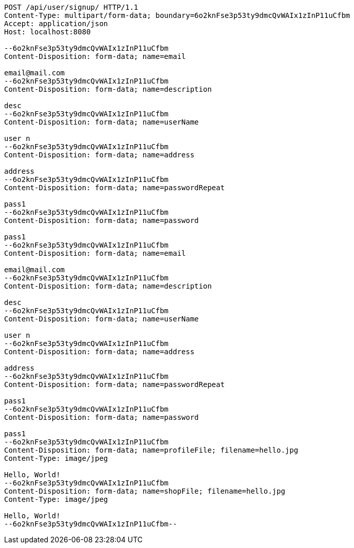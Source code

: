 [source,http,options="nowrap"]
----
POST /api/user/signup/ HTTP/1.1
Content-Type: multipart/form-data; boundary=6o2knFse3p53ty9dmcQvWAIx1zInP11uCfbm
Accept: application/json
Host: localhost:8080

--6o2knFse3p53ty9dmcQvWAIx1zInP11uCfbm
Content-Disposition: form-data; name=email

email@mail.com
--6o2knFse3p53ty9dmcQvWAIx1zInP11uCfbm
Content-Disposition: form-data; name=description

desc
--6o2knFse3p53ty9dmcQvWAIx1zInP11uCfbm
Content-Disposition: form-data; name=userName

user n
--6o2knFse3p53ty9dmcQvWAIx1zInP11uCfbm
Content-Disposition: form-data; name=address

address
--6o2knFse3p53ty9dmcQvWAIx1zInP11uCfbm
Content-Disposition: form-data; name=passwordRepeat

pass1
--6o2knFse3p53ty9dmcQvWAIx1zInP11uCfbm
Content-Disposition: form-data; name=password

pass1
--6o2knFse3p53ty9dmcQvWAIx1zInP11uCfbm
Content-Disposition: form-data; name=email

email@mail.com
--6o2knFse3p53ty9dmcQvWAIx1zInP11uCfbm
Content-Disposition: form-data; name=description

desc
--6o2knFse3p53ty9dmcQvWAIx1zInP11uCfbm
Content-Disposition: form-data; name=userName

user n
--6o2knFse3p53ty9dmcQvWAIx1zInP11uCfbm
Content-Disposition: form-data; name=address

address
--6o2knFse3p53ty9dmcQvWAIx1zInP11uCfbm
Content-Disposition: form-data; name=passwordRepeat

pass1
--6o2knFse3p53ty9dmcQvWAIx1zInP11uCfbm
Content-Disposition: form-data; name=password

pass1
--6o2knFse3p53ty9dmcQvWAIx1zInP11uCfbm
Content-Disposition: form-data; name=profileFile; filename=hello.jpg
Content-Type: image/jpeg

Hello, World!
--6o2knFse3p53ty9dmcQvWAIx1zInP11uCfbm
Content-Disposition: form-data; name=shopFile; filename=hello.jpg
Content-Type: image/jpeg

Hello, World!
--6o2knFse3p53ty9dmcQvWAIx1zInP11uCfbm--
----